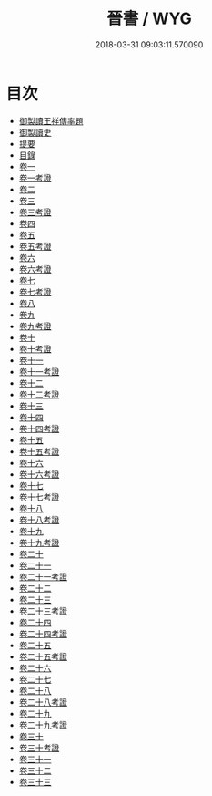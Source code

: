 #+TITLE: 晉書 / WYG
#+DATE: 2018-03-31 09:03:11.570090
* 目次
 - [[file:KR2a0015_000.txt::000-1b][御製讀王祥傳率題]]
 - [[file:KR2a0015_000.txt::000-2a][御製讀史]]
 - [[file:KR2a0015_000.txt::000-4a][提要]]
 - [[file:KR2a0015_000.txt::000-7a][目錄]]
 - [[file:KR2a0015_001.txt::001-1a][卷一]]
 - [[file:KR2a0015_001.txt::001-26a][卷一考證]]
 - [[file:KR2a0015_002.txt::002-1a][卷二]]
 - [[file:KR2a0015_003.txt::003-1a][卷三]]
 - [[file:KR2a0015_003.txt::003-36a][卷三考證]]
 - [[file:KR2a0015_004.txt::004-1a][卷四]]
 - [[file:KR2a0015_005.txt::005-1a][卷五]]
 - [[file:KR2a0015_005.txt::005-27a][卷五考證]]
 - [[file:KR2a0015_006.txt::006-1a][卷六]]
 - [[file:KR2a0015_006.txt::006-29a][卷六考證]]
 - [[file:KR2a0015_006.txt::006-30a][卷七]]
 - [[file:KR2a0015_007.txt::007-1a][卷七考證]]
 - [[file:KR2a0015_008.txt::008-1a][卷八]]
 - [[file:KR2a0015_009.txt::009-1a][卷九]]
 - [[file:KR2a0015_009.txt::009-25a][卷九考證]]
 - [[file:KR2a0015_010.txt::010-1a][卷十]]
 - [[file:KR2a0015_010.txt::010-23a][卷十考證]]
 - [[file:KR2a0015_011.txt::011-1a][卷十一]]
 - [[file:KR2a0015_011.txt::011-46a][卷十一考證]]
 - [[file:KR2a0015_012.txt::012-1a][卷十二]]
 - [[file:KR2a0015_012.txt::012-54a][卷十二考證]]
 - [[file:KR2a0015_013.txt::013-1a][卷十三]]
 - [[file:KR2a0015_014.txt::014-1a][卷十四]]
 - [[file:KR2a0015_014.txt::014-47a][卷十四考證]]
 - [[file:KR2a0015_015.txt::015-1a][卷十五]]
 - [[file:KR2a0015_015.txt::015-25a][卷十五考證]]
 - [[file:KR2a0015_016.txt::016-1a][卷十六]]
 - [[file:KR2a0015_016.txt::016-28a][卷十六考證]]
 - [[file:KR2a0015_017.txt::017-1a][卷十七]]
 - [[file:KR2a0015_017.txt::017-43a][卷十七考證]]
 - [[file:KR2a0015_018.txt::018-1a][卷十八]]
 - [[file:KR2a0015_018.txt::018-47a][卷十八考證]]
 - [[file:KR2a0015_019.txt::019-1a][卷十九]]
 - [[file:KR2a0015_019.txt::019-43a][卷十九考證]]
 - [[file:KR2a0015_020.txt::020-1a][卷二十]]
 - [[file:KR2a0015_021.txt::021-1a][卷二十一]]
 - [[file:KR2a0015_021.txt::021-32a][卷二十一考證]]
 - [[file:KR2a0015_022.txt::022-1a][卷二十二]]
 - [[file:KR2a0015_023.txt::023-1a][卷二十三]]
 - [[file:KR2a0015_023.txt::023-33a][卷二十三考證]]
 - [[file:KR2a0015_024.txt::024-1a][卷二十四]]
 - [[file:KR2a0015_024.txt::024-34a][卷二十四考證]]
 - [[file:KR2a0015_025.txt::025-1a][卷二十五]]
 - [[file:KR2a0015_025.txt::025-37a][卷二十五考證]]
 - [[file:KR2a0015_026.txt::026-1a][卷二十六]]
 - [[file:KR2a0015_027.txt::027-1a][卷二十七]]
 - [[file:KR2a0015_028.txt::028-1a][卷二十八]]
 - [[file:KR2a0015_028.txt::028-47a][卷二十八考證]]
 - [[file:KR2a0015_029.txt::029-1a][卷二十九]]
 - [[file:KR2a0015_029.txt::029-55a][卷二十九考證]]
 - [[file:KR2a0015_030.txt::030-1a][卷三十]]
 - [[file:KR2a0015_030.txt::030-39a][卷三十考證]]
 - [[file:KR2a0015_031.txt::031-1a][卷三十一]]
 - [[file:KR2a0015_032.txt::032-1a][卷三十二]]
 - [[file:KR2a0015_033.txt::033-1a][卷三十三]]
